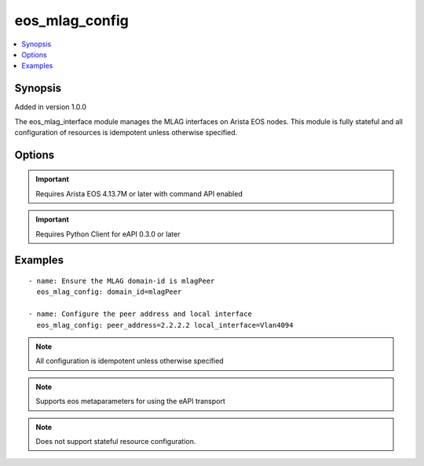 .. _eos_mlag_config:


eos_mlag_config
+++++++++++++++

.. contents::
   :local:
   :depth: 1


Synopsis
--------

Added in version 1.0.0

The eos_mlag_interface module manages the MLAG interfaces on Arista EOS nodes.  This module is fully stateful and all configuration of resources is idempotent unless otherwise specified.

Options
-------

.. raw:: html

    <table border=1 cellpadding=4>
    <tr>
    <th class="head">parameter</th>
    <th class="head">required</th>
    <th class="head">default</th>
    <th class="head">choices</th>
    <th class="head">comments</th>
    </tr>
            <tr style="text-align:center">
    <td style="vertical-align:middle">domain_id</td>
    <td style="vertical-align:middle">no</td>
    <td style="vertical-align:middle"></td>
        <td style="vertical-align:middle;text-align:left"><ul style="margin:0;"></ul></td>
        <td style="vertical-align:middle;text-align:left">
      Configures the global MLAG domain-id value on the EOS node.  The domain-id specifies the name the for MLAG domain.  Valid values for domain-id is any ASCII string.<br>(added in 1.0.0)    </td>
    </tr>
            <tr style="text-align:center">
    <td style="vertical-align:middle">local_interface</td>
    <td style="vertical-align:middle">no</td>
    <td style="vertical-align:middle"></td>
        <td style="vertical-align:middle;text-align:left"><ul style="margin:0;"></ul></td>
        <td style="vertical-align:middle;text-align:left">
      Configures the VLAN interface (SVI) for use as the MLAG endpoint for control traffic.  Valid values for local-interface is any VLAN SVI identifier.<br>(added in 1.0.0)    </td>
    </tr>
            <tr style="text-align:center">
    <td style="vertical-align:middle">peer_address</td>
    <td style="vertical-align:middle">no</td>
    <td style="vertical-align:middle"></td>
        <td style="vertical-align:middle;text-align:left"><ul style="margin:0;"></ul></td>
        <td style="vertical-align:middle;text-align:left">
      Configures the global MLAG peer-address of the MLAG peer.  This peer address must be reachable by the configured local-interface.  Valid values are any IPv4 unicast IP address.<br>(added in 1.0.0)    </td>
    </tr>
            <tr style="text-align:center">
    <td style="vertical-align:middle">peer_link</td>
    <td style="vertical-align:middle">no</td>
    <td style="vertical-align:middle"></td>
        <td style="vertical-align:middle;text-align:left"><ul style="margin:0;"></ul></td>
        <td style="vertical-align:middle;text-align:left">
      Configures the physical link that connects the local MLAG to its remote peer node.  The physical link value can be any valid Ethernet or Port-Channel interface<br>(added in 1.0.0)    </td>
    </tr>
            <tr style="text-align:center">
    <td style="vertical-align:middle">shutdown</td>
    <td style="vertical-align:middle">no</td>
    <td style="vertical-align:middle"></td>
        <td style="vertical-align:middle;text-align:left"><ul style="margin:0;"><li>True</li><li>False</li></ul></td>
        <td style="vertical-align:middle;text-align:left">
      Configures the global MLAG administratively state.  If the value of shutdown is true, then MLAG is administratively disabled.  If the value of shutdown is false, then MALG is administratively enabled.  The EOS default value for shutdown is false.<br>(added in 1.0.0)    </td>
    </tr>
        </table><br>


.. important:: Requires Arista EOS 4.13.7M or later with command API enabled


.. important:: Requires Python Client for eAPI 0.3.0 or later


Examples
--------

.. raw:: html

    <br/>


::

    
    - name: Ensure the MLAG domain-id is mlagPeer
      eos_mlag_config: domain_id=mlagPeer
    
    - name: Configure the peer address and local interface
      eos_mlag_config: peer_address=2.2.2.2 local_interface=Vlan4094
    



.. note:: All configuration is idempotent unless otherwise specified
.. note:: Supports eos metaparameters for using the eAPI transport
.. note:: Does not support stateful resource configuration.

